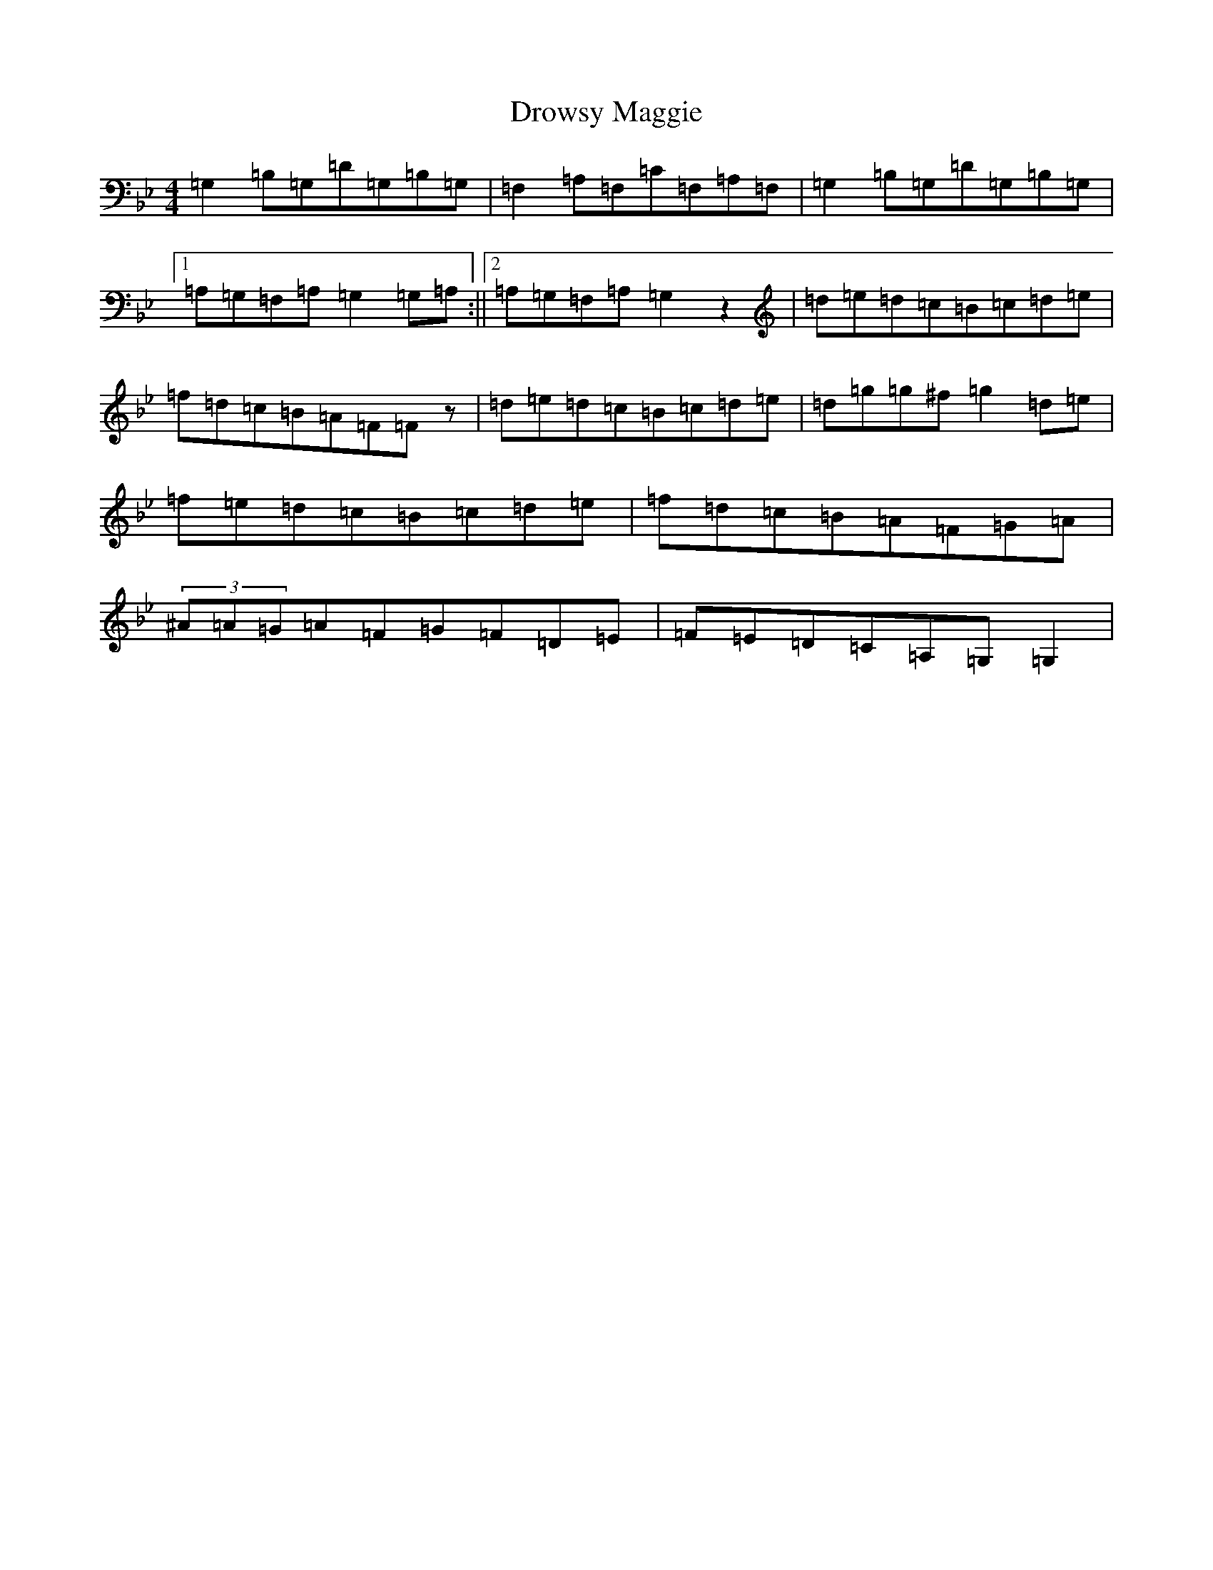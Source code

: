 X: 8502
T: Drowsy Maggie
S: https://thesession.org/tunes/27#setting12406
Z: E Dorian
R: reel
M:4/4
L:1/8
K: C Dorian
=G,2=B,=G,=D=G,=B,=G,|=F,2=A,=F,=C=F,=A,=F,|=G,2=B,=G,=D=G,=B,=G,|1=A,=G,=F,=A,=G,2=G,=A,:||2=A,=G,=F,=A,=G,2z2|=d=e=d=c=B=c=d=e|=f=d=c=B=A=F=Fz|=d=e=d=c=B=c=d=e|=d=g=g^f=g2=d=e|=f=e=d=c=B=c=d=e|=f=d=c=B=A=F=G=A|(3^A=A=G=A=F=G=F=D=E|=F=E=D=C=A,=G,=G,2|